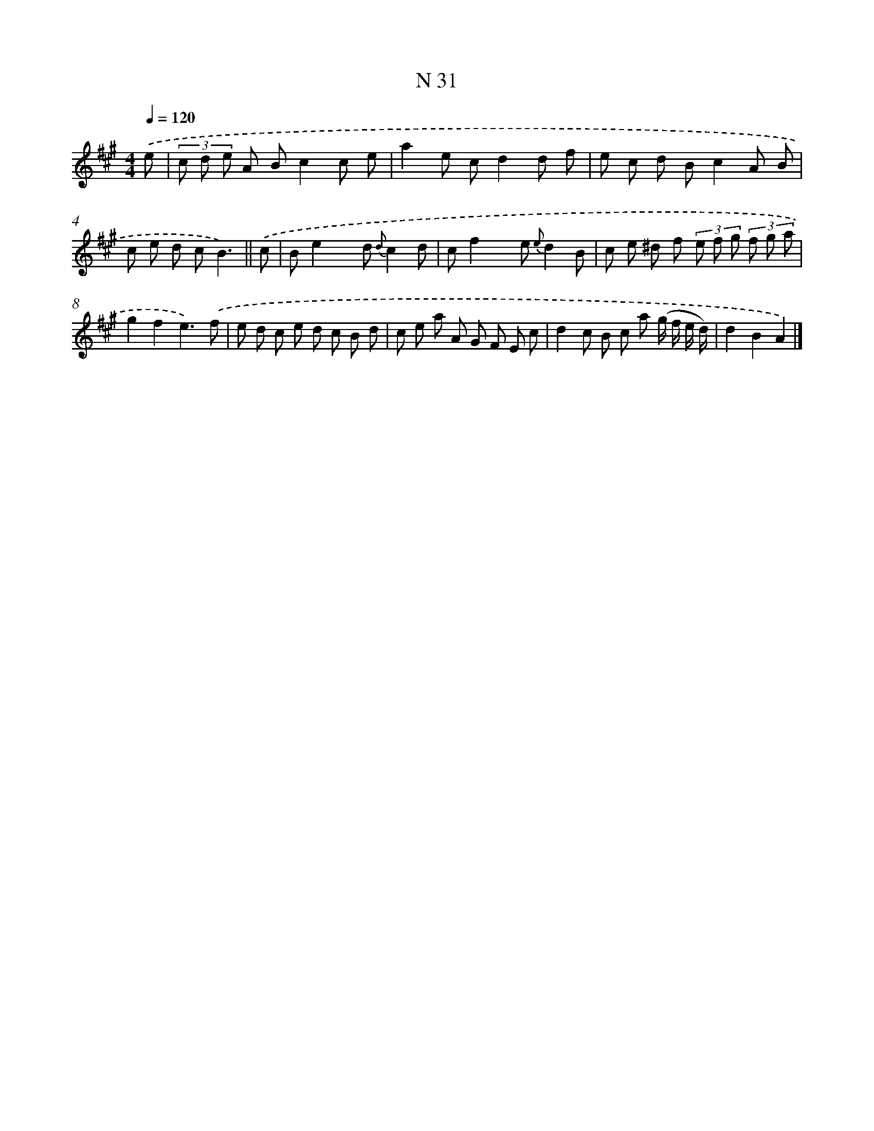 X: 15410
T: N 31
%%abc-version 2.0
%%abcx-abcm2ps-target-version 5.9.1 (29 Sep 2008)
%%abc-creator hum2abc beta
%%abcx-conversion-date 2018/11/01 14:37:53
%%humdrum-veritas 1863357204
%%humdrum-veritas-data 52938978
%%continueall 1
%%barnumbers 0
L: 1/8
M: 4/4
Q: 1/4=120
K: A clef=treble
.('e [I:setbarnb 1]|
(3c d e A Bc2c e |
a2e cd2d f |
e c d Bc2A B |
c e d cB3) ||
.('c [I:setbarnb 5]|
Be2x d {d}c2d |
cf2x e {e}d2B |
c e ^d f (3e f g (3f g a |
g2f2e3).('f |
e d c e d c B d |
c e a A G F E c |
d2c B c a (g/ f/ e/ d/) |
d2B2A2) |]
